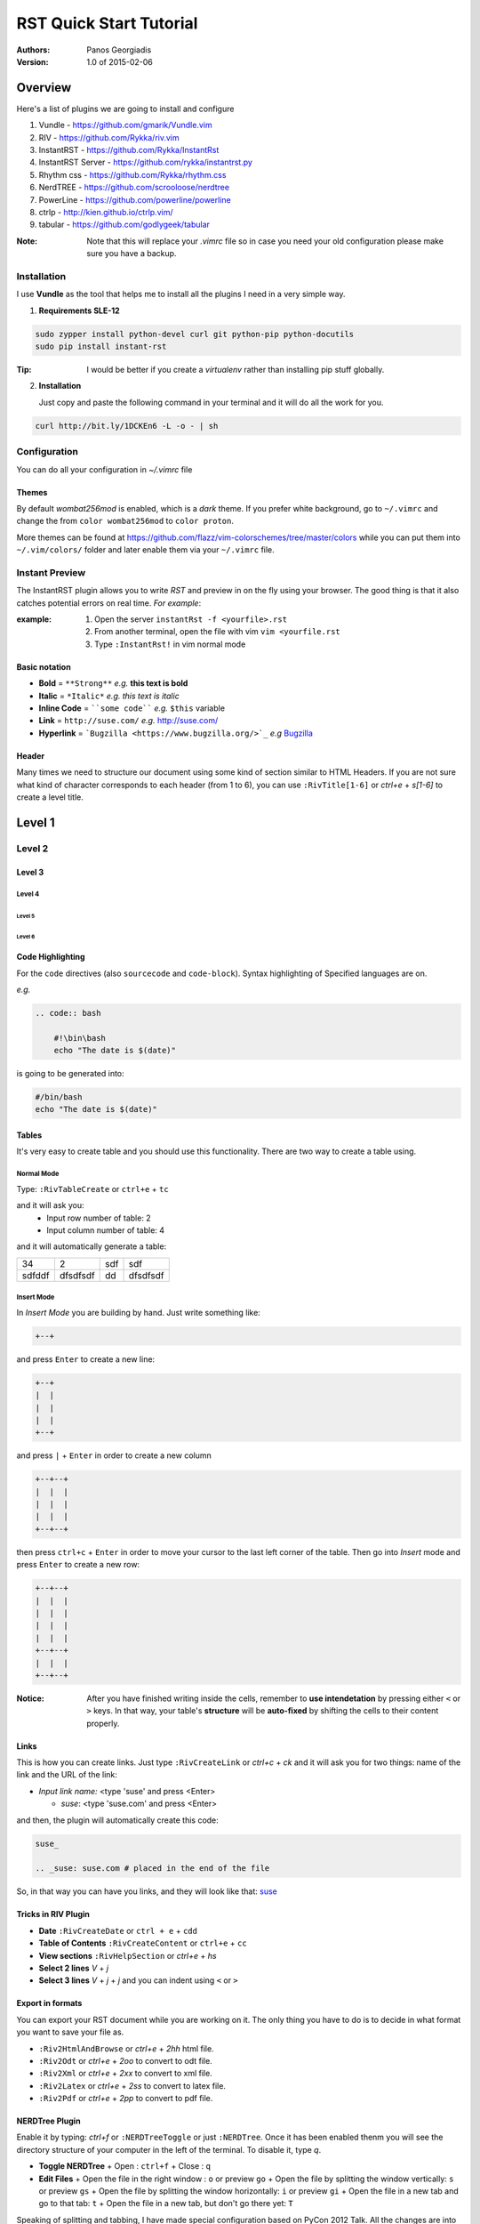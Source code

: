 ########################
RST Quick Start Tutorial
########################

:Authors: Panos Georgiadis

:Version: 1.0 of 2015-02-06


Overview
========

Here's a list of plugins we are going to install and configure

1. Vundle            - https://github.com/gmarik/Vundle.vim
2. RIV               - https://github.com/Rykka/riv.vim
3. InstantRST        - https://github.com/Rykka/InstantRst
4. InstantRST Server - https://github.com/rykka/instantrst.py
5. Rhythm css        - https://github.com/Rykka/rhythm.css
6. NerdTREE          - https://github.com/scrooloose/nerdtree
7. PowerLine         - https://github.com/powerline/powerline
8. ctrlp             - http://kien.github.io/ctrlp.vim/
9. tabular           - https://github.com/godlygeek/tabular

:Note: Note that this will replace your `.vimrc` file
       so in case you need your old configuration
       please make sure you have a backup.

Installation
------------
I use **Vundle** as the tool that helps me to install all the plugins I need
in a very simple way.

1. **Requirements SLE-12**

.. code-block:: bash

   sudo zypper install python-devel curl git python-pip python-docutils
   sudo pip install instant-rst

:Tip: I would be better if you create a *virtualenv* rather than installing
      pip stuff globally.

2. **Installation**

   Just copy and paste the following command in your terminal
   and it will do all the work for you.

.. code-block:: bash

   curl http://bit.ly/1DCKEn6 -L -o - | sh


Configuration
-------------
You can do all your configuration in `~/.vimrc` file

Themes
~~~~~~
By default `wombat256mod` is enabled, which is a *dark* theme.
If you prefer white background, go to ``~/.vimrc`` and change
the from ``color wombat256mod`` to ``color proton``.

More themes can be found at
https://github.com/flazz/vim-colorschemes/tree/master/colors
while you can put them into ``~/.vim/colors/`` folder and later
enable them via your ``~/.vimrc`` file.

Instant Preview
---------------
The InstantRST plugin allows you to write `RST` and preview in on the fly using
your browser. The good thing is that it also catches potential errors
on real time. *For example*:

:example:
    1. Open the server ``instantRst -f <yourfile>.rst``
    2. From another terminal, open the file with vim ``vim <yourfile.rst``
    3. Type ``:InstantRst!`` in vim normal mode

Basic notation
~~~~~~~~~~~~~~

+ **Bold** = ``**Strong**`` *e.g.* **this text is bold**
+ **Italic** = ``*Italic*`` *e.g.* *this text is italic*
+ **Inline Code** = ````some code```` *e.g.* ``$this`` variable
+ **Link** = ``http://suse.com/`` *e.g.* http://suse.com/
+ **Hyperlink** = ```Bugzilla <https://www.bugzilla.org/>`_`` *e.g* `Bugzilla
  <https://www.bugzilla.org/>`_

Header
~~~~~~

Many times we need to structure our document using some kind of section
similar to HTML Headers. If you are not sure what kind of character
corresponds to each header (from 1 to 6), you can use ``:RivTitle[1-6]``
or `ctrl+e` + `s[1-6]` to create a level title.

Level 1
=======

Level 2
-------

Level 3
~~~~~~~

Level 4
"""""""

Level 5
'''''''

Level 6
```````

Code Highlighting
~~~~~~~~~~~~~~~~~

For the ``code`` directives (also ``sourcecode`` and ``code-block``).
Syntax highlighting of Specified languages are on.

*e.g.*

.. code:: bash

   .. code:: bash

       #!\bin\bash
       echo "The date is $(date)"

is going to be generated into:

.. code:: bash

 #/bin/bash
 echo "The date is $(date)"


Tables
~~~~~~
It's very easy to create table and you should use this functionality. There are
two way to create a table using.

Normal Mode
"""""""""""
Type: ``:RivTableCreate`` or ``ctrl+e`` + ``tc``

and it will ask you:
    - Input row number of table: 2
    - Input column number of table: 4

and it will automatically generate a table:

+---------+----------+------+----------+
|      34 | 2        |  sdf | sdf      |
+---------+----------+------+----------+
| sdfddf  | dfsdfsdf | dd   | dfsdfsdf |
+---------+----------+------+----------+

Insert Mode
"""""""""""
In *Insert Mode* you are building by hand. Just write something like:

.. code:: bash

   +--+

and press ``Enter`` to create a new line:

.. code:: bash

   +--+
   |  |
   |  |
   |  |
   +--+

and press ``|`` + ``Enter`` in order to create a new column

.. code:: bash

   +--+--+
   |  |  |
   |  |  |
   |  |  |
   +--+--+

then press ``ctrl+c`` + ``Enter`` in order to move your cursor to the last
left corner of the table. Then go into `Insert` mode and press
``Enter`` to create a new row:

.. code:: bash

   +--+--+
   |  |  |
   |  |  |
   |  |  |
   |  |  |
   +--+--+
   |  |  |
   +--+--+



:Notice: After you have finished writing inside the cells, remember to **use
         intendetation** by pressing either ``<`` or ``>`` keys.
         In that way, your table's **structure** will be **auto-fixed**
         by shifting the cells to their content properly.


Links
~~~~~~
This is how you can create links. Just type ``:RivCreateLink`` or `ctrl+c` + `ck`
and it will ask you for two things: name of the link and the URL of the link:

- `Input link name:` <type 'suse' and press <Enter>

  - `suse`: <type 'suse.com' and press <Enter>

and then, the plugin will automatically create this code:

.. code:: bash

   suse_

   .. _suse: suse.com # placed in the end of the file

So, in that way you can have you links, and they will look like that: suse_



Tricks in RIV Plugin
~~~~~~~~~~~~~~~~~~~~

+ **Date** ``:RivCreateDate`` or ``ctrl + e`` + ``cdd``
+ **Table of Contents** ``:RivCreateContent`` or ``ctrl+e`` + ``cc``
+ **View sections** ``:RivHelpSection`` or `ctrl+e` + `hs`
+ **Select 2 lines** `V` + `j` 
+ **Select 3 lines** `V` + `j` + `j` and you can indent using ``<`` or ``>``

Export in formats
~~~~~~~~~~~~~~~~~
You can export your RST document while you are working on it. The only thing
you have to do is to decide in what format you want to save your file as.

+ ``:Riv2HtmlAndBrowse`` or `ctrl+e` + `2hh` html file.
+ ``:Riv2Odt`` or `ctrl+e` + `2oo` to convert to odt file.
+ ``:Riv2Xml`` or `ctrl+e` + `2xx` to convert to xml file.
+ ``:Riv2Latex`` or `ctrl+e` + `2ss` to convert to latex file.
+ ``:Riv2Pdf`` or `ctrl+e` + `2pp` to convert to pdf file.

NERDTree Plugin
~~~~~~~~~~~~~~~
Enable it by typing: `ctrl+f` or ``:NERDTreeToggle`` or just ``:NERDTree``.
Once it has been enabled thenm you will see the directory structure of your
computer in the left of the terminal. To disable it, type `q`.

+ **Toggle NERDTree**
  + Open  : ``ctrl+f``
  + Close : ``q``

+ **Edit Files**
  + Open the file in the right window : ``o`` or preview ``go``
  + Open the file by splitting the window vertically: ``s`` or preview ``gs``
  + Open the file by splitting the window horizontally: ``i`` or preview ``gi``
  + Open the file in a new tab and go to that tab: ``t``
  + Open the file in a new tab, but don't go there yet: ``T``

Speaking of splitting and tabbing, I have made special configuration based on
PyCon 2012 Talk. All the changes are into the `~/.vimrc` file.

**Split Navigation**
+ Hold down ``ctrl`` and press repeatidly ``w``. As a result, your cursor will
  move from one split screen to another. It doesn't matter if you have 2
  splitted screens or more. Well, if you have just 2, then each quite handy.
  For example, this is how I switch between the `NERDTree` and the open file on
  the right.

  Otherwise, if you have splitted your screen on 4 or 6 parts, feel free to use
  the standard VIM navigation:
  + ``ctrl + w`` and ``h`` for left
  + ``ctrl + w`` and ``l`` for right
  + ``ctrl + w`` and ``j`` for down
  + ``ctrl + w`` and ``k`` for up

**Tab Navigation**
+ **Move to the Left Tab**: ``,`` + ``n``
+ **Move to the Right Tab**: ``,`` + ``m``
+ **Open new Tab on the right**: ``,`` + ``b``
+ **Close current Tab**: ``,`` + ``e`` or ``E``
+ **Save the current Tab**: ``ctrl`` + ``z``

+ **Bookmarks**
 It's a neat feature, since you can quickly go to the folder you want. Some
 bookmarks of mine would be the HOME directory and others which I usually have
 my scripts or downloads or my git repositories. In order to create a bookmark, go to the folder you
 want to book and type  ``:Bookmark <name-of-the-bookmark>``. Then, everytime
 you want to see all your bookmark, just type: ``B``.

+ **Change Working Directory**
  Sometimes, while I work on a particular repository I usually get lost among
  other files I open in the process. So, instead of going again (and again)
  back to same repo, I can simply *mark* it the `pwd`.

  Go to the folder you want to mark as pwd and press ``cd``.
  After that, change directory, go wherever you want and go back to your pwd by
  just pressing ``C``.


CtrlP Plugin
~~~~~~~~~~~~
Enable it by typing: `ctrl+p` or ``:CtrlP``

Tabularize Plugin
~~~~~~~~~~~~~~~~~
Select the lines in Visual Mode (``Vj``) and the press color ``:``. There
you will see something like: ``'<,'>`` so, next to that you can call Tabularize
plugin by typing ``Tabularize /{pattern}``. It will looks like:

.. code:: bash

   '<,'>Tabularize /{pattern}


.. _suse: suse.com
